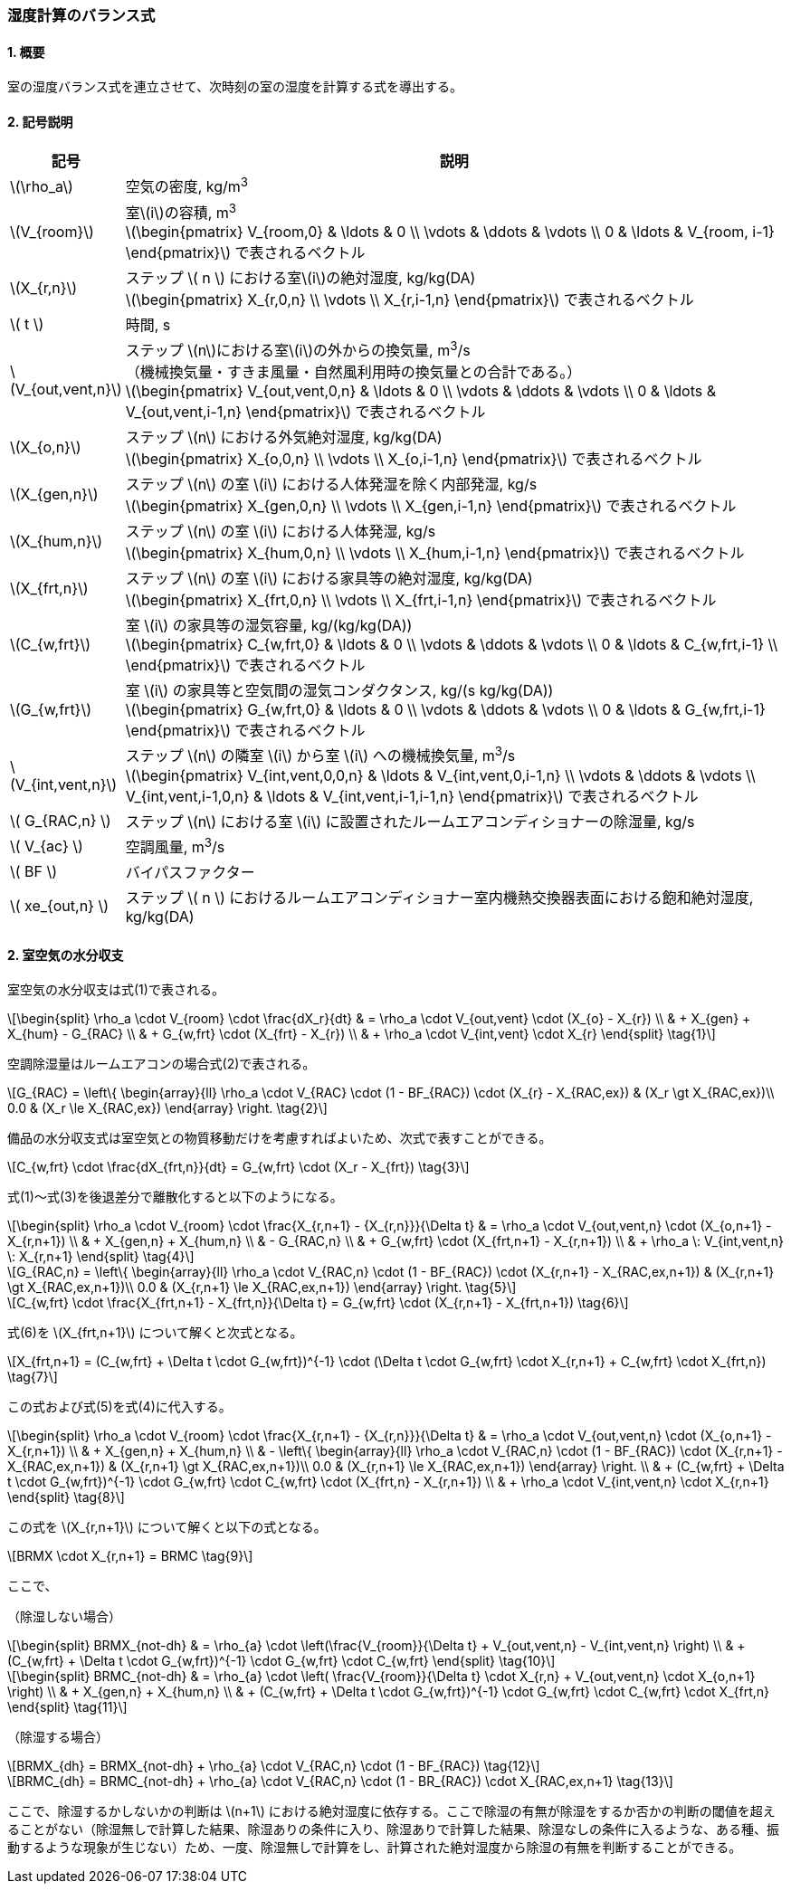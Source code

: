 :stem: latexmath

=== 湿度計算のバランス式

==== 1. 概要

室の湿度バランス式を連立させて、次時刻の室の湿度を計算する式を導出する。

==== 2. 記号説明

[cols="^.^1,<.^7", stripes=none, options="header"]
|===

^.^| 記号
^.^| 説明

| stem:[\rho_a] | 空気の密度, kg/m^3^

| stem:[V_{room}]
| 室stem:[i]の容積, m^3^ +
stem:[\begin{pmatrix}
  V_{room,0} & \ldots & 0 \\
  \vdots & \ddots & \vdots \\
  0 & \ldots & V_{room, i-1}
\end{pmatrix}]
で表されるベクトル

| stem:[X_{r,n}]
| ステップ stem:[ n ] における室stem:[i]の絶対湿度, kg/kg(DA) +
stem:[\begin{pmatrix}
  X_{r,0,n} \\
  \vdots \\
  X_{r,i-1,n}
\end{pmatrix}]
で表されるベクトル

| stem:[ t ] | 時間, s

| stem:[V_{out,vent,n}]
| ステップ stem:[n]における室stem:[i]の外からの換気量, m^3^/s +
（機械換気量・すきま風量・自然風利用時の換気量との合計である。） +
stem:[\begin{pmatrix}
  V_{out,vent,0,n} & \ldots & 0 \\
  \vdots & \ddots & \vdots \\
  0 & \ldots & V_{out,vent,i-1,n}
\end{pmatrix}]
で表されるベクトル

| stem:[X_{o,n}]
| ステップ stem:[n] における外気絶対湿度, kg/kg(DA) +
stem:[\begin{pmatrix}
  X_{o,0,n} \\
  \vdots \\
  X_{o,i-1,n}
\end{pmatrix}]
で表されるベクトル

| stem:[X_{gen,n}]
| ステップ stem:[n] の室 stem:[i] における人体発湿を除く内部発湿, kg/s +
stem:[\begin{pmatrix}
  X_{gen,0,n} \\
  \vdots \\
  X_{gen,i-1,n}
\end{pmatrix}]
で表されるベクトル

| stem:[X_{hum,n}]
| ステップ stem:[n] の室 stem:[i] における人体発湿, kg/s +
stem:[\begin{pmatrix}
  X_{hum,0,n} \\
  \vdots \\
  X_{hum,i-1,n}
\end{pmatrix}]
で表されるベクトル

| stem:[X_{frt,n}]
| ステップ stem:[n] の室 stem:[i] における家具等の絶対湿度, kg/kg(DA) +
stem:[\begin{pmatrix}
  X_{frt,0,n} \\
  \vdots \\
  X_{frt,i-1,n}
\end{pmatrix}]
で表されるベクトル

| stem:[C_{w,frt}]
| 室 stem:[i] の家具等の湿気容量, kg/(kg/kg(DA)) +
stem:[\begin{pmatrix}
  C_{w,frt,0} & \ldots & 0 \\
  \vdots & \ddots & \vdots \\
  0 & \ldots & C_{w,frt,i-1} \\
\end{pmatrix}]
で表されるベクトル

| stem:[G_{w,frt}]
| 室 stem:[i] の家具等と空気間の湿気コンダクタンス, kg/(s kg/kg(DA)) +
stem:[\begin{pmatrix}
  G_{w,frt,0} & \ldots & 0 \\
  \vdots & \ddots & \vdots \\
  0 & \ldots & G_{w,frt,i-1}
\end{pmatrix}]
で表されるベクトル

| stem:[V_{int,vent,n}]
| ステップ stem:[n] の隣室 stem:[i] から室 stem:[i] への機械換気量, m^3^/s +
stem:[\begin{pmatrix}
  V_{int,vent,0,0,n} & \ldots & V_{int,vent,0,i-1,n} \\
  \vdots & \ddots & \vdots \\
  V_{int,vent,i-1,0,n} & \ldots & V_{int,vent,i-1,i-1,n}
\end{pmatrix}]
で表されるベクトル

| stem:[ G_{RAC,n} ] | ステップ stem:[n] における室 stem:[i] に設置されたルームエアコンディショナーの除湿量, kg/s

| stem:[ V_{ac} ] | 空調風量, m^3^/s
| stem:[ BF ] | バイパスファクター
| stem:[ xe_{out,n} ] | ステップ stem:[ n ] におけるルームエアコンディショナー室内機熱交換器表面における飽和絶対湿度, kg/kg(DA)

|===

==== 2. 室空気の水分収支

室空気の水分収支は式(1)で表される。

[stem]
++++
\begin{split}
\rho_a \cdot V_{room} \cdot \frac{dX_r}{dt}
& = \rho_a \cdot V_{out,vent} \cdot (X_{o} - X_{r}) \\
& + X_{gen} + X_{hum} - G_{RAC} \\
& + G_{w,frt} \cdot (X_{frt} - X_{r}) \\
& + \rho_a \cdot V_{int,vent} \cdot X_{r}
\end{split} \tag{1}
++++

空調除湿量はルームエアコンの場合式(2)で表される。

[stem]
++++
G_{RAC} = \left\{ \begin{array}{ll}
  \rho_a \cdot V_{RAC} \cdot (1 - BF_{RAC}) \cdot (X_{r} - X_{RAC,ex}) & (X_r \gt X_{RAC,ex})\\
  0.0 & (X_r \le X_{RAC,ex})
\end{array} \right. \tag{2}
++++

備品の水分収支式は室空気との物質移動だけを考慮すればよいため、次式で表すことができる。

[stem]
++++
C_{w,frt} \cdot \frac{dX_{frt,n}}{dt} = G_{w,frt} \cdot (X_r - X_{frt}) \tag{3}
++++

式(1)～式(3)を後退差分で離散化すると以下のようになる。

[stem]
++++
\begin{split}
\rho_a \cdot V_{room} \cdot \frac{X_{r,n+1} - {X_{r,n}}}{\Delta t}
& = \rho_a \cdot V_{out,vent,n} \cdot (X_{o,n+1} - X_{r,n+1}) \\
& + X_{gen,n} + X_{hum,n} \\
& - G_{RAC,n} \\
& + G_{w,frt} \cdot (X_{frt,n+1} - X_{r,n+1}) \\
& + \rho_a \: V_{int,vent,n} \: X_{r,n+1}
\end{split} \tag{4}
++++

[stem]
++++
G_{RAC,n} = \left\{ \begin{array}{ll}
  \rho_a \cdot V_{RAC,n} \cdot (1 - BF_{RAC}) \cdot (X_{r,n+1} - X_{RAC,ex,n+1}) & (X_{r,n+1} \gt X_{RAC,ex,n+1})\\
  0.0 & (X_{r,n+1} \le X_{RAC,ex,n+1})
\end{array} \right. \tag{5}
++++

[stem]
++++
C_{w,frt} \cdot \frac{X_{frt,n+1} - X_{frt,n}}{\Delta t} = G_{w,frt} \cdot (X_{r,n+1} - X_{frt,n+1}) \tag{6}
++++

式(6)を stem:[X_{frt,n+1}] について解くと次式となる。

[stem]
++++
X_{frt,n+1} = (C_{w,frt} + \Delta t \cdot G_{w,frt})^{-1} \cdot (\Delta t \cdot G_{w,frt} \cdot X_{r,n+1} + C_{w,frt} \cdot X_{frt,n}) \tag{7}
++++

この式および式(5)を式(4)に代入する。

[stem]
++++
\begin{split}
\rho_a \cdot V_{room} \cdot \frac{X_{r,n+1} - {X_{r,n}}}{\Delta t}
& = \rho_a \cdot V_{out,vent,n} \cdot (X_{o,n+1} - X_{r,n+1}) \\
& + X_{gen,n} + X_{hum,n} \\
& - \left\{ \begin{array}{ll}
  \rho_a \cdot V_{RAC,n} \cdot (1 - BF_{RAC}) \cdot (X_{r,n+1} - X_{RAC,ex,n+1}) & (X_{r,n+1} \gt X_{RAC,ex,n+1})\\
  0.0 & (X_{r,n+1} \le X_{RAC,ex,n+1})
\end{array} \right. \\
& + (C_{w,frt} + \Delta t \cdot G_{w,frt})^{-1} \cdot G_{w,frt} \cdot C_{w,frt} \cdot (X_{frt,n} - X_{r,n+1}) \\
& + \rho_a \cdot V_{int,vent,n} \cdot X_{r,n+1}
\end{split} \tag{8}
++++

この式を stem:[X_{r,n+1}] について解くと以下の式となる。

[stem]
++++
BRMX \cdot X_{r,n+1} = BRMC \tag{9}
++++

ここで、

（除湿しない場合）

[stem]
++++
\begin{split}
BRMX_{not-dh}
& = \rho_{a} \cdot \left(\frac{V_{room}}{\Delta t} + V_{out,vent,n} - V_{int,vent,n} \right) \\
& + (C_{w,frt} + \Delta t \cdot G_{w,frt})^{-1} \cdot G_{w,frt} \cdot C_{w,frt}
\end{split} \tag{10}
++++

[stem]
++++
\begin{split}
BRMC_{not-dh}
& = \rho_{a} \cdot \left( \frac{V_{room}}{\Delta t} \cdot X_{r,n} + V_{out,vent,n} \cdot X_{o,n+1} \right) \\
& + X_{gen,n} + X_{hum,n} \\
& + (C_{w,frt} + \Delta t \cdot G_{w,frt})^{-1} \cdot G_{w,frt} \cdot C_{w,frt} \cdot X_{frt,n}
\end{split} \tag{11}
++++

（除湿する場合）

[stem]
++++
BRMX_{dh} = BRMX_{not-dh} + \rho_{a} \cdot V_{RAC,n} \cdot (1 - BF_{RAC}) \tag{12}
++++

[stem]
++++
BRMC_{dh} = BRMC_{not-dh} + \rho_{a} \cdot V_{RAC,n} \cdot (1 - BR_{RAC}) \cdot X_{RAC,ex,n+1} \tag{13}
++++

ここで、除湿するかしないかの判断は stem:[n+1] における絶対湿度に依存する。ここで除湿の有無が除湿をするか否かの判断の閾値を超えることがない（除湿無しで計算した結果、除湿ありの条件に入り、除湿ありで計算した結果、除湿なしの条件に入るような、ある種、振動するような現象が生じない）ため、一度、除湿無しで計算をし、計算された絶対湿度から除湿の有無を判断することができる。
